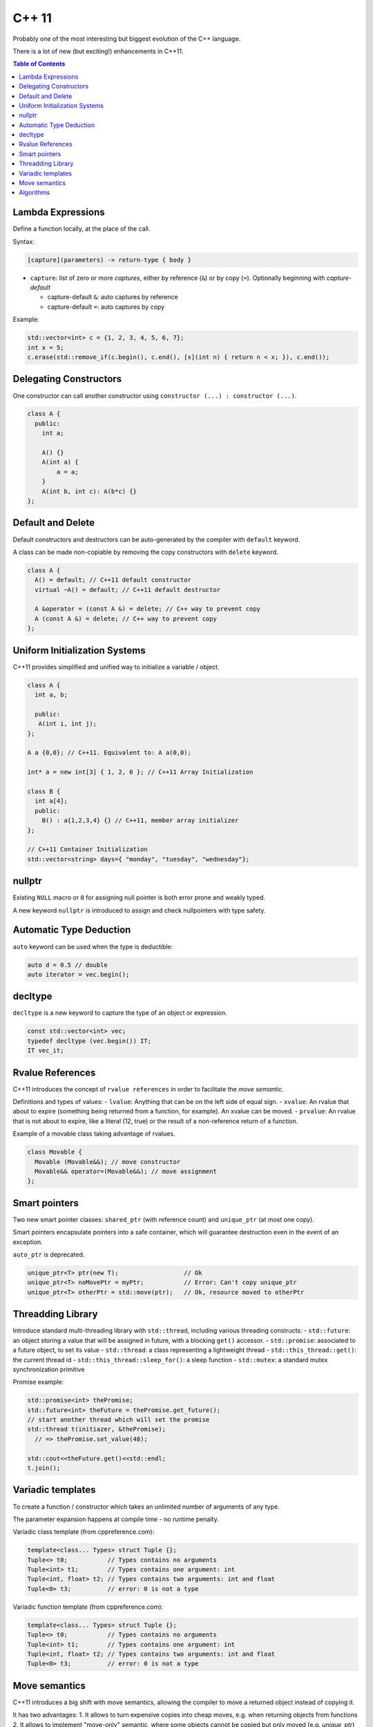 C++ 11
======

Probably one of the most interesting but biggest evolution of the C++ language.

There is a lot of new (but exciting!) enhancements in C++11.

.. contents:: Table of Contents

Lambda Expressions
-------------------

Define a function locally, at the place of the call.

Syntax:

.. code-block:: cpp

  [capture](parameters) -> return-type { body }

- ``capture``: list of zero or more *captures*, either by reference (``&``) or by copy (``=``). Optionally beginning with *capture-default*

  - capture-default ``&``: auto captures by reference 
  - capture-default ``=``: auto captures by copy

Example:

.. code-block:: cpp

  std::vector<int> c = {1, 2, 3, 4, 5, 6, 7};
  int x = 5;
  c.erase(std::remove_if(c.begin(), c.end(), [x](int n) { return n < x; }), c.end());

Delegating Constructors
-----------------------

One constructor can call another constructor using ``constructor (...) : constructor (...)``.

.. code-block:: cpp

  class A {
    public:
      int a;
  
      A() {}
      A(int a) {
          a = a;
      }
      A(int b, int c): A(b*c) {}
  };

Default and Delete
-------------------

Default constructors and destructors can be auto-generated by the compiler with ``default`` keyword.

A class can be made non-copiable by removing the copy constructors with ``delete`` keyword.

.. code-block:: cpp

  class A {
    A() = default; // C++11 default constructor
    virtual ~A() = default; // C++11 default destructor

    A &operator = (const A &) = delete; // C++ way to prevent copy
    A (const A &) = delete; // C++ way to prevent copy
  };

Uniform Initialization Systems
-------------------------------

C++11 provides simplified and unified way to initialize a variable / object.

.. code-block:: cpp

  class A {
    int a, b;
    
    public:
     A(int i, int j);
  };

  A a {0,0}; // C++11. Equivalent to: A a(0,0);

  int* a = new int[3] { 1, 2, 0 }; // C++11 Array Initialization
  
  class B {
    int a[4];
    public:
      B() : a{1,2,3,4} {} // C++11, member array initializer
  };

  // C++11 Container Initialization
  std::vector<string> days={ "monday", "tuesday", "wednesday"};

nullptr
-------

Existing ``NULL`` macro or ``0`` for assigning null pointer is both error prone and weakly typed.

A new keyword ``nullptr`` is introduced to assign and check nullpointers with type safety.


Automatic Type Deduction
-------------------------

``auto`` keyword can be used when the type is deductible:

.. code-block:: cpp

  auto d = 0.5 // double
  auto iterator = vec.begin();

decltype
--------

``decltype`` is a new keyword to capture the type of an object or expression.

.. code-block:: cpp

  const std::vector<int> vec;
  typedef decltype (vec.begin()) IT;
  IT vec_it;

Rvalue References
------------------

C++11 introduces the concept of ``rvalue references`` in order to facilitate the *move semantic*.

Definitions and types of values:
- ``lvalue``: Anything that can be on the left side of equal sign.
- ``xvalue``: An rvalue that about to expire (something being returned from a function, for example). An xvalue can be moved.
- ``prvalue``: An rvalue that is not about to expire, like a literal (12, true) or the result of a non-reference return of a function.


Example of a movable class taking advantage of rvalues.

.. code-block:: cpp

  class Movable {
    Movable (Movable&&); // move constructor
    Movable&& operator=(Movable&&); // move assignment
  };

Smart pointers
---------------

Two new smart pointer classes: ``shared_ptr`` (with reference count) and ``unique_ptr`` (at most one copy).

Smart pointers encapsulate pointers into a safe container, which will guarantee destruction even in the event of an exception.

``auto_ptr`` is deprecated.

.. code-block:: cpp

  unique_ptr<T> ptr(new T);                  // Ok
  unique_ptr<T> noMovePtr = myPtr;           // Error: Can't copy unique_ptr
  unique_ptr<T> otherPtr = std::move(ptr);   // Ok, resource moved to otherPtr


Threadding Library
-------------------

Introduce standard multi-threading library with ``std::thread``, including various threading constructs:
- ``std::future``: an object storing a value that will be assigned in future, with a blocking ``get()`` accessor.
- ``std::promise``: associated to a future object, to set its value
- ``std::thread``: a class representing a lightweight thread
- ``std::this_thread::get()``: the current thread id
- ``std::this_thread::sleep_for()``: a sleep function
- ``std::mutex``: a standard mutex synchronization primitive

Promise example:

.. code-block:: cpp

  std::promise<int> thePromise;
  std::future<int> theFuture = thePromise.get_future();
  // start another thread which will set the promise
  std::thread t(initiazer, &thePromise);
    // => thePromise.set_value(48);

  std::cout<<theFuture.get()<<std::endl;
  t.join();


Variadic templates
-------------------

To create a function / constructor which takes an unlimited number of arguments of any type.

The parameter expansion happens at compile time - no runtime penalty.

Variadic class template (from cppreference.com):

.. code-block:: cpp

  template<class... Types> struct Tuple {};
  Tuple<> t0;           // Types contains no arguments
  Tuple<int> t1;        // Types contains one argument: int
  Tuple<int, float> t2; // Types contains two arguments: int and float
  Tuple<0> t3;          // error: 0 is not a type

Variadic function template (from cppreference.com):

.. code-block:: cpp

  template<class... Types> struct Tuple {};
  Tuple<> t0;           // Types contains no arguments
  Tuple<int> t1;        // Types contains one argument: int
  Tuple<int, float> t2; // Types contains two arguments: int and float
  Tuple<0> t3;          // error: 0 is not a type

Move semantics
---------------

C++11 introduces a big shift with move semantics, allowing the compiler to move a returned object instead of copying it.

It has two advantages:
1. It allows to turn expensive copies into cheap moves, e.g. when returning objects from functions
2. It allows to implement "move-only" semantic, where some objects cannot be copied but only moved (e.g. *unique_ptr*)

Algorithms
-----------
A collection of new set oriented functions:

- ``all_of(It first, It last, UnaryPredicate p)``: check if predicate returns true for all elements
- ``any_of(It first, It last, UnaryPredicate p)``: check if predicate returns true for at least one element
- ``none_of(It first, It last, UnaryPredicate p)``: check if predicate returns true for no element